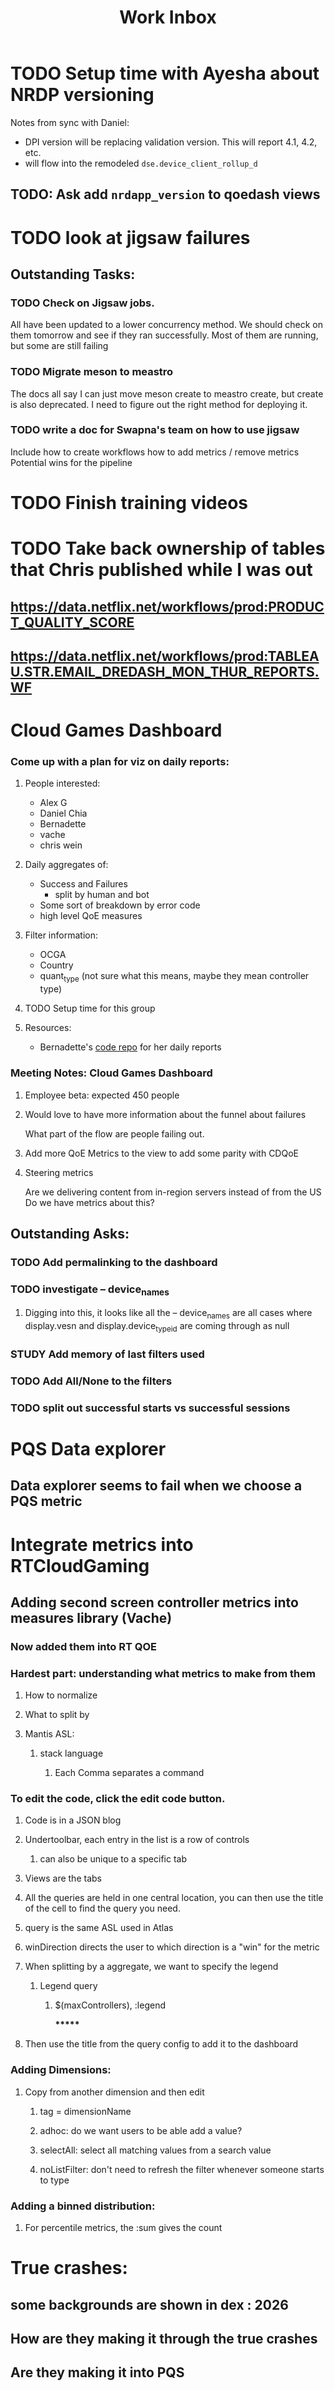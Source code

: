 :PROPERTIES:
:ID:       366d26fc-285b-4d47-94f5-a25429a06e53
:END:
#+title: Work Inbox
#+filetags: project

* TODO Setup time with Ayesha about NRDP versioning
Notes from sync with Daniel:
- DPI version will be replacing validation version.  This will report 4.1, 4.2, etc.
- will flow into the remodeled =dse.device_client_rollup_d=
** TODO: Ask add =nrdapp_version= to qoedash views


* TODO look at jigsaw failures
SCHEDULED: <2023-05-02 Tue>
** Outstanding Tasks:
*** TODO Check on Jigsaw jobs.
DEADLINE: <2023-05-03 Wed>
All have been updated to a lower concurrency method.  We should check on them tomorrow and see if they ran successfully.
Most of them are running, but some are still failing
*** TODO Migrate meson to meastro
The docs all say I can just move meson create to meastro create, but create is also deprecated.  I need to figure out the right method for deploying it.
*** TODO write a doc for Swapna's team on how to use jigsaw
Include how to create workflows
how to add metrics / remove metrics
Potential wins for the pipeline

* TODO Finish training videos
DEADLINE: <2023-05-03 Wed>

* TODO Take back ownership of tables that Chris published while I was out
DEADLINE: <2023-05-18 Thu>
** https://data.netflix.net/workflows/prod:PRODUCT_QUALITY_SCORE
** https://data.netflix.net/workflows/prod:TABLEAU.STR.EMAIL_DREDASH_MON_THUR_REPORTS.WF
* Cloud Games Dashboard
*** Come up with a plan for viz on daily reports:
**** People interested:
- Alex G
- Daniel Chia
- Bernadette
- vache
- chris wein

**** Daily aggregates of:
- Success and Failures
  - split by human and bot
- Some sort of breakdown by error code
- high level QoE measures

**** Filter information:
- OCGA
- Country
- quant_type (not sure what this means, maybe they mean controller type)

**** TODO Setup time for this group

**** Resources:
- Bernadette's [[https://stash.corp.netflix.com/projects/GDE/repos/cloud-games-beta-report/browse][code repo]] for her daily reports
*** Meeting Notes:  Cloud Games Dashboard
**** Employee beta: expected 450 people
**** Would love to have more information about the funnel about failures
What part of the flow are people failing out.
**** Add more QoE Metrics to the view to add some parity with CDQoE
**** Steering metrics
Are we delivering content from in-region servers instead of from the US
Do we have metrics about this?
** Outstanding Asks:
*** TODO Add permalinking to the dashboard
*** TODO investigate -- device_names
SCHEDULED: <2023-05-19 Fri>
**** Digging into this, it looks like all the -- device_names are all cases where display.vesn and display.device_type_id are coming through as null
*** STUDY Add memory of last filters used
*** TODO Add All/None to the filters
*** TODO split out successful starts vs successful sessions

* PQS Data explorer
** Data explorer seems to fail when we choose a PQS metric

* Integrate metrics into RTCloudGaming
** Adding second screen controller metrics into measures library (Vache)
*** Now added them into RT QOE
*** Hardest part: understanding what metrics to make from them
**** How to normalize
**** What to split by
**** Mantis ASL:
***** stack language
****** Each Comma separates a command
*** To edit the code, click the edit code button.
**** Code is in a JSON blog
**** Undertoolbar, each entry in the list is a row of controls
***** can also be unique to a specific tab
**** Views are the tabs
**** All the queries are held in one central location, you can then use the title of the cell to find the query you need.
**** query is the same ASL used in Atlas
**** winDirection directs the user to which direction is a "win" for the metric
**** When splitting by a aggregate, we want to specify the legend
***** Legend query
****** $(maxControllers), :legend
*******
**** Then use the title from the query config to add it to the dashboard
*** Adding Dimensions:
**** Copy from another dimension and then edit
***** tag = dimensionName
***** adhoc: do we want users to be able add a value?
***** selectAll: select all matching values from a search value
***** noListFilter: don't need to refresh the filter whenever someone starts to type
*** Adding a binned distribution:
**** For percentile metrics, the :sum gives the count


* True crashes:
** some backgrounds are shown in dex : 2026
** How are they making it through the true crashes
** Are they making it into PQS
